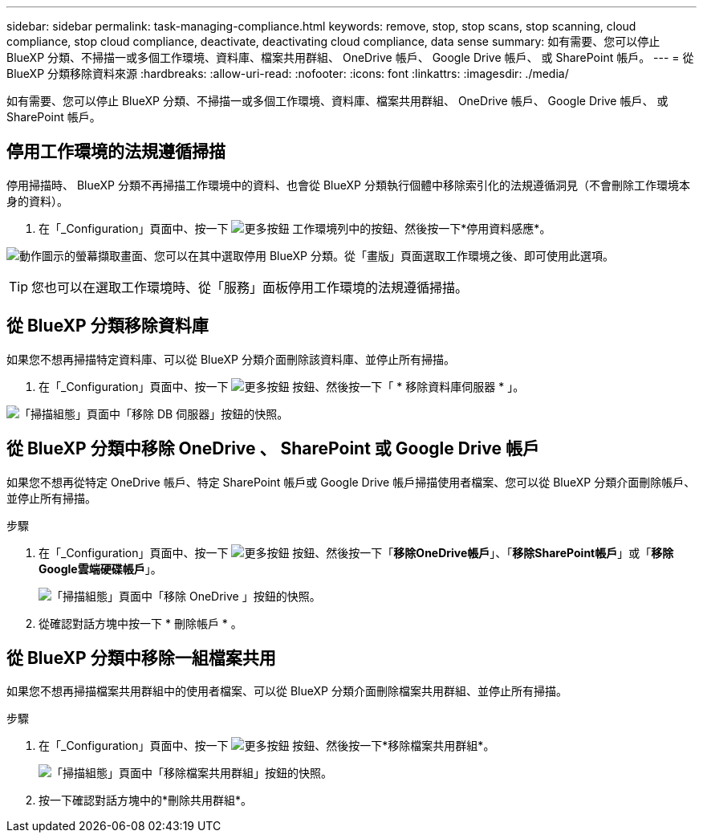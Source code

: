 ---
sidebar: sidebar 
permalink: task-managing-compliance.html 
keywords: remove, stop, stop scans, stop scanning, cloud compliance, stop cloud compliance, deactivate, deactivating cloud compliance, data sense 
summary: 如有需要、您可以停止 BlueXP 分類、不掃描一或多個工作環境、資料庫、檔案共用群組、 OneDrive 帳戶、 Google Drive 帳戶、 或 SharePoint 帳戶。 
---
= 從 BlueXP 分類移除資料來源
:hardbreaks:
:allow-uri-read: 
:nofooter: 
:icons: font
:linkattrs: 
:imagesdir: ./media/


[role="lead"]
如有需要、您可以停止 BlueXP 分類、不掃描一或多個工作環境、資料庫、檔案共用群組、 OneDrive 帳戶、 Google Drive 帳戶、 或 SharePoint 帳戶。



== 停用工作環境的法規遵循掃描

停用掃描時、 BlueXP 分類不再掃描工作環境中的資料、也會從 BlueXP 分類執行個體中移除索引化的法規遵循洞見（不會刪除工作環境本身的資料）。

. 在「_Configuration」頁面中、按一下 image:screenshot_gallery_options.gif["更多按鈕"] 工作環境列中的按鈕、然後按一下*停用資料感應*。


image:screenshot_deactivate_compliance_scan.png["動作圖示的螢幕擷取畫面、您可以在其中選取停用 BlueXP 分類。從「畫版」頁面選取工作環境之後、即可使用此選項。"]


TIP: 您也可以在選取工作環境時、從「服務」面板停用工作環境的法規遵循掃描。



== 從 BlueXP 分類移除資料庫

如果您不想再掃描特定資料庫、可以從 BlueXP 分類介面刪除該資料庫、並停止所有掃描。

. 在「_Configuration」頁面中、按一下 image:screenshot_gallery_options.gif["更多按鈕"] 按鈕、然後按一下「 * 移除資料庫伺服器 * 」。


image:screenshot_compliance_remove_db.png["「掃描組態」頁面中「移除 DB 伺服器」按鈕的快照。"]



== 從 BlueXP 分類中移除 OneDrive 、 SharePoint 或 Google Drive 帳戶

如果您不想再從特定 OneDrive 帳戶、特定 SharePoint 帳戶或 Google Drive 帳戶掃描使用者檔案、您可以從 BlueXP 分類介面刪除帳戶、並停止所有掃描。

.步驟
. 在「_Configuration」頁面中、按一下 image:screenshot_gallery_options.gif["更多按鈕"] 按鈕、然後按一下「*移除OneDrive帳戶*」、「*移除SharePoint帳戶*」或「*移除Google雲端硬碟帳戶*」。
+
image:screenshot_compliance_remove_onedrive.png["「掃描組態」頁面中「移除 OneDrive 」按鈕的快照。"]

. 從確認對話方塊中按一下 * 刪除帳戶 * 。




== 從 BlueXP 分類中移除一組檔案共用

如果您不想再掃描檔案共用群組中的使用者檔案、可以從 BlueXP 分類介面刪除檔案共用群組、並停止所有掃描。

.步驟
. 在「_Configuration」頁面中、按一下 image:screenshot_gallery_options.gif["更多按鈕"] 按鈕、然後按一下*移除檔案共用群組*。
+
image:screenshot_compliance_remove_fileshare_group.png["「掃描組態」頁面中「移除檔案共用群組」按鈕的快照。"]

. 按一下確認對話方塊中的*刪除共用群組*。

